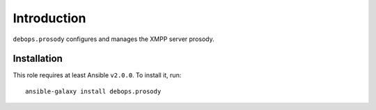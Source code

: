Introduction
============

``debops.prosody`` configures and manages the XMPP server prosody.


Installation
~~~~~~~~~~~~

This role requires at least Ansible ``v2.0.0``. To install it, run::

    ansible-galaxy install debops.prosody

..
 Local Variables:
 mode: rst
 ispell-local-dictionary: "american"
 End:
